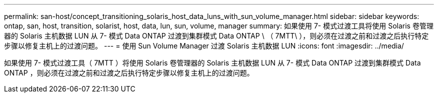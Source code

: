 ---
permalink: san-host/concept_transitioning_solaris_host_data_luns_with_sun_volume_manager.html 
sidebar: sidebar 
keywords: ontap, san, host, transition, solarist, host, data, lun, sun, volume, manager 
summary: 如果使用 7- 模式过渡工具将使用 Solaris 卷管理器的 Solaris 主机数据 LUN 从 7- 模式 Data ONTAP 过渡到集群模式 Data ONTAP \ （ 7MTT\ ），则必须在过渡之前和过渡之后执行特定步骤以修复主机上的过渡问题。 
---
= 使用 Sun Volume Manager 过渡 Solaris 主机数据 LUN
:icons: font
:imagesdir: ../media/


[role="lead"]
如果使用 7- 模式过渡工具（ 7MTT ）将使用 Solaris 卷管理器的 Solaris 主机数据 LUN 从 7- 模式 Data ONTAP 过渡到集群模式 Data ONTAP ，则必须在过渡之前和过渡之后执行特定步骤以修复主机上的过渡问题。
